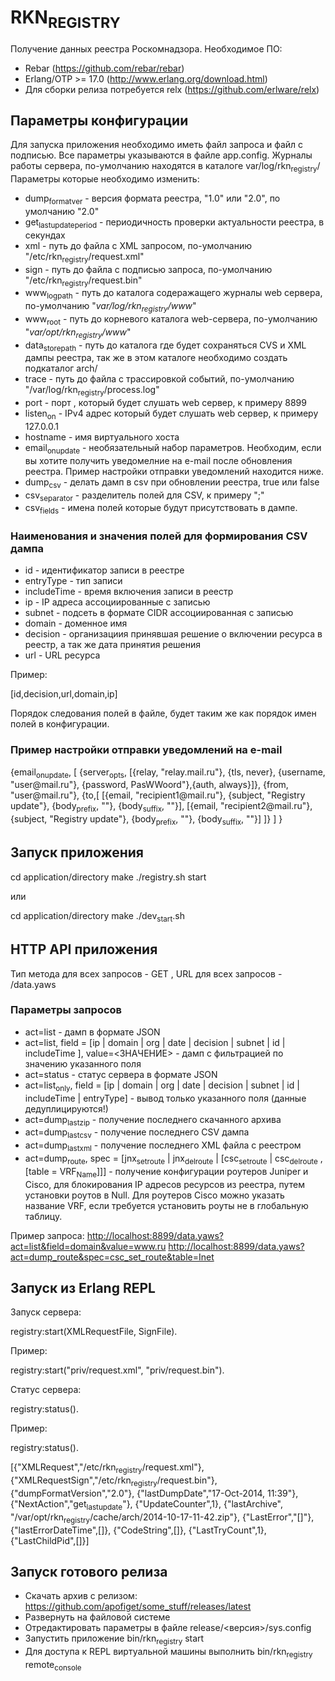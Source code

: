 * RKN_REGISTRY
    Получение данных реестра Роскомнадзора.
    Необходимое ПО:
    * Rebar (https://github.com/rebar/rebar)
    * Erlang/OTP >= 17.0 (http://www.erlang.org/download.html)
    * Для сборки релиза потребуется relx (https://github.com/erlware/relx)

** Параметры конфигурации
    Для запуска приложения необходимо иметь файл запроса и файл с подписью.
    Все параметры указываются в файле app.config. Журналы работы сервера, 
    по-умолчанию находятся в каталоге var/log/rkn_registry/
    Параметры которые необходимо изменить:
    * dump_format_ver - версия формата реестра, "1.0" или "2.0", по умолчанию "2.0"
    * get_last_update_period - периодичность проверки актуальности реестра, в секундах
    * xml - путь до файла с XML запросом, по-умолчанию "/etc/rkn_registry/request.xml"
    * sign - путь до файла с подписью запроса, по-умолчанию "/etc/rkn_registry/request.bin"
    * www_log_path - путь до каталога содеражащего журналы web сервера, по-умолчанию "/var/log/rkn_registry/www/"
    * www_root - путь до корневого каталога web-сервера, по-умолчанию "/var/opt/rkn_registry/www/"
    * data_store_path - путь до каталога где будет сохраняться CVS и XML дампы реестра, так же в этом каталоге необходимо создать подкаталог arch/
    * trace - путь до файла с трассировкой событий, по-умолчанию "/var/log/rkn_registry/process.log"
    * port - порт , который будет слушать web сервер, к примеру 8899
    * listen_on - IPv4 адрес который будет слушать web сервер, к примеру 127.0.0.1
    * hostname - имя виртуального хоста
    * email_on_update - необязательный набор параметров. Необходим, если вы хотите получить уведомелние на e-mail после обновления реестра. Пример настройки отправки уведомлений находится ниже.
    * dump_csv - делать дамп в csv при обновлении реестра, true или false
    * csv_separator - разделитель полей для CSV, к примеру ";"
    * csv_fields - имена полей которые будут присутствовать в дампе.
  
*** Наименования и значения полей для формирования CSV дампа
	 * id - идентификатор записи в реестре
	 * entryType - тип записи
	 * includeTime - время включения записи в реестр
	 * ip - IP адреса ассоциированные с записью
	 * subnet - подсеть в формате CIDR ассоциированная с записью
	 * domain - доменное имя
	 * decision - организациия принявшая решение о включении ресурса в реестр, а так же дата принятия решения
	 * url - URL ресурса
  Пример: 
  #+BEGIN_EXAMPLE Shell
  [id,decision,url,domain,ip]
  #+END_EXAMPLE
  Порядок следования полей в файле, будет таким же как порядок имен полей в конфигурации.

*** Пример настройки отправки уведомлений на e-mail
#+BEGIN_EXAMPLE Erlang
    {email_on_update,                                                                                                             
      [                                                         
       {server_opts, [{relay, "relay.mail.ru"}, {tls, never},  {username, "user@mail.ru"}, {password, PasWWoord"},{auth, always}]},
       {from, "user@mail.ru"},
       {to,[
            [{email, "recipient1@mail.ru"}, {subject, "Registry update"}, {body_prefix, ""}, {body_suffix, ""}],
            [{email, "recipient2@mail.ru"}, {subject, "Registry update"}, {body_prefix, ""}, {body_suffix, ""}]
           ]}
      ]
    }
#+END_EXAMPLE

** Запуск приложения
   #+BEGIN_EXAMPLE Shell
   cd application/directory
   make
    ./registry.sh start
   #+END_EXAMPLE
   или
   #+BEGIN_EXAMPLE Shell
   cd application/directory
   make
    ./dev_start.sh
   #+END_EXAMPLE

** HTTP API приложения
  Тип метода для всех запросов - GET , URL для всех запросов - /data.yaws
*** Параметры запросов
	* act=list - дамп в формате JSON
	* act=list, field = [ip | domain | org | date | decision | subnet | id | includeTime ], value=<ЗНАЧЕНИЕ> - дамп с фильтрацией по значению указанного поля
	* act=status - статус сервера в формате JSON
	* act=list_only, field = [ip | domain | org | date | decision | subnet | id | includeTime | entryType] - вывод только указанного поля (данные дедуплицируются!)
	* act=dump_last_zip - получение последнего скачанного архива
	* act=dump_last_csv - получение последнего CSV дампа
	* act=dump_last_xml - получение последнего XML файла с реестром
	* act=dump_route, spec = [jnx_set_route | jnx_del_route | [csc_set_route | csc_del_route , [table = VRF_Name]]] - получение конфигурации роутеров Juniper и Cisco, для блокирования IP адресов ресурсов из реестра, путем установки роутов в Null. Для роутеров Cisco можно указать название VRF, если требуется установить роуты не в глобальную таблицу.
Пример запроса: 
http://localhost:8899/data.yaws?act=list&field=domain&value=www.ru
http://localhost:8899/data.yaws?act=dump_route&spec=csc_set_route&table=Inet

** Запуск из Erlang REPL
   Запуск сервера:
   #+BEGIN_EXAMPLE Erlang
    registry:start(XMLRequestFile, SignFile).
   #+END_EXAMPLE
   Пример:
   #+BEGIN_EXAMPLE Erlang
    registry:start("priv/request.xml", "priv/request.bin").
   #+END_EXAMPLE
   Статус сервера:
   #+BEGIN_EXAMPLE Erlang
    registry:status().
   #+END_EXAMPLE
   Пример:
   #+BEGIN_EXAMPLE Erlang
    registry:status().

    [{"XMLRequest","/etc/rkn_registry/request.xml"},
     {"XMLRequestSign","/etc/rkn_registry/request.bin"},
     {"dumpFormatVersion","2.0"},
     {"lastDumpDate","17-Oct-2014, 11:39"},
     {"NextAction","get_last_update"},
     {"UpdateCounter",1},
     {"lastArchive", "/var/opt/rkn_registry/cache/arch/2014-10-17-11-42.zip"},
     {"LastError","[]"},
     {"lastErrorDateTime",[]},
     {"CodeString",[]},
     {"LastTryCount",1},
     {"LastChildPid",[]}]
   #+END_EXAMPLE

** Запуск готового релиза
   * Скачать архив с релизом: https://github.com/apofiget/some_stuff/releases/latest
   * Развернуть на файловой системе
   * Отредактировать параметры в файле release/<версия>/sys.config
   * Запустить приложение bin/rkn_registry start
   * Для доступа к REPL виртуальной машины выполнить bin/rkn_registry remote_console
